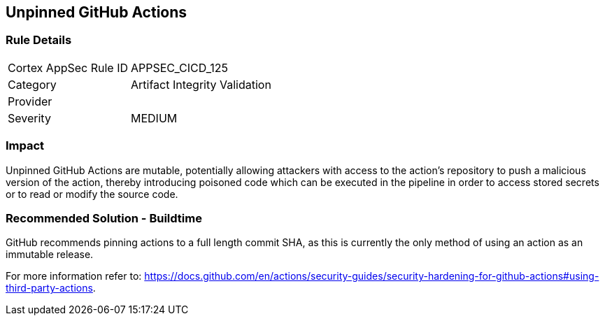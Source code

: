 == Unpinned GitHub Actions

=== Rule Details

[cols="1,2"]
|===
|Cortex AppSec Rule ID |APPSEC_CICD_125
|Category |Artifact Integrity Validation
|Provider |
|Severity |MEDIUM
|===
 


=== Impact
Unpinned GitHub Actions are mutable, potentially allowing attackers with access to the action’s repository to push a malicious version of the action, thereby introducing poisoned code which can be executed in the pipeline in order to access stored secrets or to read or modify the source code. 

=== Recommended Solution - Buildtime

GitHub recommends pinning actions to a full length commit SHA, as this is currently the only method of using an action as an immutable release. 

For more information refer to:
https://docs.github.com/en/actions/security-guides/security-hardening-for-github-actions#using-third-party-actions. 